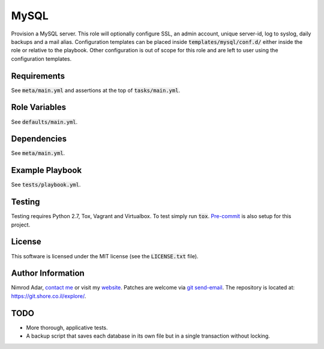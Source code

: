 MySQL
#####

.. image:: https://travis-ci.org/adarnimrod/mysql.svg?branch=master
    :target: https://travis-ci.org/adarnimrod/mysql

Provision a MySQL server. This role will optionally configure SSL, an admin
account, unique server-id, log to syslog, daily backups and a mail alias.
Configuration templates can be placed inside :code:`templates/mysql/conf.d/`
either inside the role or relative to the playbook. Other configuration is out
of scope for this role and are left to user using the configuration templates.

Requirements
------------

See :code:`meta/main.yml` and assertions at the top of :code:`tasks/main.yml`.

Role Variables
--------------

See :code:`defaults/main.yml`.

Dependencies
------------

See :code:`meta/main.yml`.

Example Playbook
----------------

See :code:`tests/playbook.yml`.

Testing
-------

Testing requires Python 2.7, Tox, Vagrant and Virtualbox. To test simply run
:code:`tox`. `Pre-commit <http://pre-commit.com/>`_ is also setup for this
project.

License
-------

This software is licensed under the MIT license (see the :code:`LICENSE.txt`
file).

Author Information
------------------

Nimrod Adar, `contact me <nimrod@shore.co.il>`_ or visit my `website
<https://www.shore.co.il/>`_. Patches are welcome via `git send-email
<http://git-scm.com/book/en/v2/Git-Commands-Email>`_. The repository is located
at: https://git.shore.co.il/explore/.

TODO
----

- More thorough, applicative tests.
- A backup script that saves each database in its own file but in a single
  transaction without locking.
